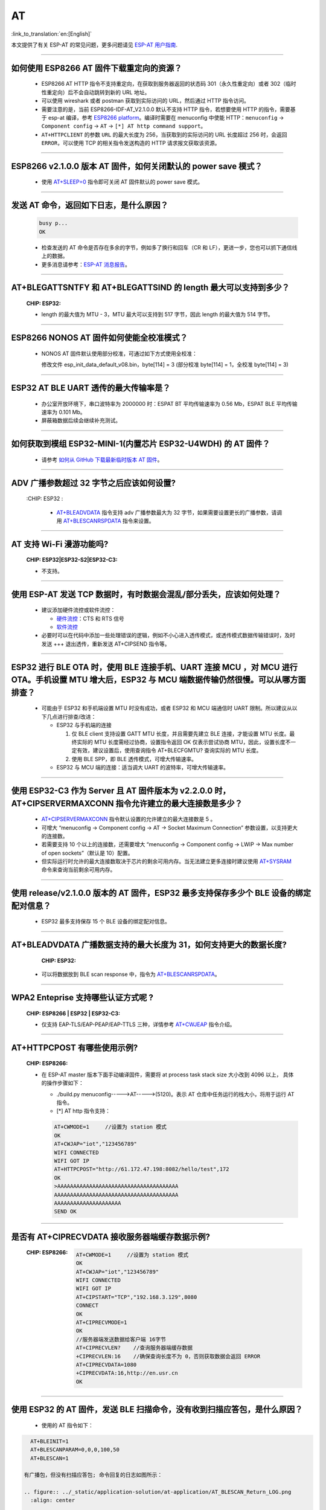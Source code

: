 AT
==

:link_to_translation:`en:[English]`

.. raw:: html

   <style>
   body {counter-reset: h2}
     h2 {counter-reset: h3}
     h2:before {counter-increment: h2; content: counter(h2) ". "}
     h3:before {counter-increment: h3; content: counter(h2) "." counter(h3) ". "}
     h2.nocount:before, h3.nocount:before, { content: ""; counter-increment: none }
   </style>

本文提供了有关 ESP-AT 的常见问题，更多问题请见 `ESP-AT 用户指南 <https://docs.espressif.com/projects/esp-at/zh_CN/latest/faq.html>`_.

--------------

如何使用 ESP8266 AT 固件下载重定向的资源？
-----------------------------------------------------

  - ESP8266 AT HTTP 指令不支持重定向，在获取到服务器返回的状态码 301（永久性重定向）或者 302（临时性重定向）后不会自动跳转到新的 URL 地址。
  - 可以使用 wireshark 或者 postman 获取到实际访问的 URL，然后通过 HTTP 指令访问。

  - 需要注意的是，当前 ESP8266-IDF-AT_V2.1.0.0 默认不支持 HTTP 指令，若想要使用 HTTP 的指令，需要基于 esp-at 编译，参考 `ESP8266 platform <https://docs.espressif.com/projects/esp-at/en/latest/Compile_and_Develop/How_to_clone_project_and_compile_it.html#esp8266-platform>`_。编译时需要在 menuconfig 中使能 HTTP：``menuconfig`` -> ``Component config`` -> ``AT`` -> ``[*] AT http command support``。

  - ``AT+HTTPCLIENT`` 的参数 ``URL`` 的最大长度为 256，当获取到的实际访问的 URL 长度超过 256 时，会返回 ``ERROR``，可以使用 TCP 的相关指令发送构造的 HTTP 请求报文获取该资源。

--------------

ESP8266 v2.1.0.0 版本 AT 固件，如何关闭默认的 power save 模式？
-------------------------------------------------------------------------------------------------------------------------------------------------------------------------------

  - 使用 `AT+SLEEP=0 <https://docs.espressif.com/projects/esp-at/en/release-v2.1.0.0_esp8266/AT_Command_Set/Basic_AT_Commands.html?highlight=sleep#at-sleepsets-the-sleep-mode>`_ 指令即可关闭 AT 固件默认的 power save 模式。
  
----------------

发送 AT 命令，返回如下日志，是什么原因？
--------------------------------------------------------------------------------

  .. code-block:: text

    busy p...
    OK

  - 检查发送的 AT 命令是否存在多余的字节，例如多了换行和回车（CR 和 LF），更进一步，您也可以抓下通信线上的数据。

  - 更多消息请参考：`ESP-AT 消息报告 <https://docs.espressif.com/projects/esp-at/zh_CN/latest/AT_Command_Set/index.html#id5>`_。

---------------

AT+BLEGATTSNTFY 和 AT+BLEGATTSIND 的 length 最大可以支持到多少？
----------------------------------------------------------------------------------------------------------------------

  :CHIP\: ESP32:

  - length 的最大值为 MTU - 3，MTU 最大可以支持到 517 字节，因此 length 的最大值为 514 字节。
  
---------------

ESP8266 NONOS AT 固件如何使能全校准模式？
--------------------------------------------------------------------------------------------------------------------------------

  - NONOS AT 固件默认使用部分校准，可通过如下方式使用全校准：
  
    修改文件 esp_init_data_default_v08.bin，byte[114] = 3 (部分校准 byte[114]  =  1，全校准 byte[114]  =  3)

---------------

ESP32 AT BLE UART 透传的最大传输率是？
-----------------------------------------------------------------------

  - 办公室开放环境下，串口波特率为 2000000 时：ESPAT BT 平均传输速率为 0.56 Mb，ESPAT BLE 平均传输速率为 0.101 Mb。
  - 屏蔽箱数据后续会继续补充测试。

---------------

如何获取到模组 ESP32-MINI-1(内置芯片 ESP32-U4WDH) 的 AT 固件？
--------------------------------------------------------------------------------------------------------------------------------

  - 请参考 `如何从 GitHub 下载最新临时版本 AT 固件 <https://docs.espressif.com/projects/esp-at/zh_CN/latest/Compile_and_Develop/How_to_download_the_latest_temporary_version_of_AT_from_github.html>`_。
  
-----------------------------------------------------------------------------------------------------

ADV 广播参数超过 32 字节之后应该如何设置?
------------------------------------------------------------------------------------------------------------------------------------------------------------------

  :CHIP\: ESP32 :

   - `AT+BLEADVDATA <https://docs.espressif.com/projects/esp-at/zh_CN/latest/AT_Command_Set/BLE_AT_Commands.html#esp32-only-at-bleadvdata-set-bluetooth-le-advertising-data>`_  指令支持 adv 广播参数最大为 32 字节，如果需要设置更长的广播参数，请调用 `AT+BLESCANRSPDATA <https://docs.espressif.com/projects/esp-at/en/latest/AT_Command_Set/BLE_AT_Commands.html#esp32-only-at-blescanrspdata-set-bluetooth-le-scan-response>`_  指令来设置。
   
--------------------------------------------------------------------------

AT 支持 Wi-Fi 漫游功能吗?
--------------------------------------------------------------------------------------------
  :CHIP\: ESP32|ESP32-S2|ESP32-C3:

  - 不支持。

--------------------------------------------------------------------------

使用 ESP-AT 发送 TCP 数据时，有时数据会混乱/部分丢失，应该如何处理？
--------------------------------------------------------------------------------------------------------------

  - 建议添加硬件流控或软件流控：

    - `硬件流控 <https://docs.espressif.com/projects/esp-at/zh_CN/latest/Get_Started/Hardware_connection.html#id1>`_：CTS 和 RTS 信号
    - `软件流控 <https://docs.espressif.com/projects/esp-idf/en/release-v4.1/api-reference/peripherals/uart.html>`_

  - 必要时可以在代码中添加一些处理错误的逻辑，例如不小心进入透传模式，或透传模式数据传输错误时，及时发送 +++ 退出透传，重新发送 AT+CIPSEND 指令等。

---------------------------

ESP32 进行 BLE OTA 时，使用 BLE 连接手机、UART 连接 MCU ，对 MCU 进行 OTA。手机设置 MTU 增大后，ESP32 与 MCU 端数据传输仍然很慢。可以从哪方面排查？
-----------------------------------------------------------------------------------------------------------------------------------------------------------------------------------

  - 可能由于 ESP32 和手机端设置 MTU 时没有成功，或者 ESP32 和 MCU 端通信时 UART 限制。所以建议从以下几点进行排查/改进：

    - ESP32 与手机端的连接

      1. 仅 BLE client 支持设置 GATT MTU 长度，并且需要先建立 BLE 连接，才能设置 MTU 长度。最终实际的 MTU 长度需经过协商，设置指令返回 OK 仅表示尝试协商 MTU，因此，设置长度不一定有效，建议设置后，使用查询指令 AT+BLECFGMTU? 查询实际的 MTU 长度。
      2. 使用 BLE SPP，即 BLE 透传模式，可增大传输速率。
      
    - ESP32 与 MCU 端的连接：适当调大 UART 的波特率，可增大传输速率。

-------------------------

使用 ESP32-C3 作为 Server 且 AT 固件版本为 v2.2.0.0 时，AT+CIPSERVERMAXCONN 指令允许建立的最大连接数是多少？
-----------------------------------------------------------------------------------------------------------------------------------------------------------------------------------------------------------------------------------------------------------------------------------------------------------------------------------------

  - `AT+CIPSERVERMAXCONN <https://docs.espressif.com/projects/esp-at/en/release-v2.2.0.0_esp32c3/AT_Command_Set/TCP-IP_AT_Commands.html?highlight=CIPSERVERMAXCONN#at-cipservermaxconn-query-set-the-maximum-connections-allowed-by-a-server>`_ 指令默认设置的允许建立的最大连接数是 5 。
  - 可增大 “menuconfig -> Component config -> AT -> Socket Maximum Connection” 参数设置，以支持更大的连接数。
  - 若需要支持 10 个以上的连接数，还需要增大 “menuconfig -> Component config -> LWIP -> Max number of open sockets”（默认是 10）配置。
  - 但实际运行时允许的最大连接数取决于芯片的剩余可用内存。当无法建立更多连接时建议使用 `AT+SYSRAM <https://docs.espressif.com/projects/esp-at/en/release-v2.2.0.0_esp32c3/AT_Command_Set/Basic_AT_Commands.html?highlight=sysram#at-sysram-query-current-remaining-heap-size-and-minimum-heap-size>`_ 命令来查询当前剩余可用内存。
  
--------------------

使用 release/v2.1.0.0 版本的 AT 固件，ESP32 最多支持保存多少个 BLE 设备的绑定配对信息？
------------------------------------------------------------------------------------------------------------------------------------------------------------------------------------------------

  - ESP32 最多支持保存 15 个 BLE 设备的绑定配对信息。

-----------------------------------------------------------------------------------------------------

AT+BLEADVDATA 广播数据支持的最大长度为 31，如何支持更大的数据长度?
---------------------------------------------------------------------------------------------------------------------------------------------------------

  :CHIP\: ESP32:

 - 可以将数据放到 BLE scan response 中，指令为 `AT+BLESCANRSPDATA <https://docs.espressif.com/projects/esp-at/en/latest/AT_Command_Set/BLE_AT_Commands.html#esp32-only-at-blescanrspdata-set-bluetooth-le-scan-response>`_。

-----------------------------------------------------------------------------------------------------

WPA2 Enteprise 支持哪些认证方式呢 ?
------------------------------------------------------------------------------------------------------------------------------------------------------------------

  :CHIP\: ESP8266 | ESP32 | ESP32-C3:

  - 仅支持 EAP-TLS/EAP-PEAP/EAP-TTLS 三种，详情参考 `AT+CWJEAP <https://docs.espressif.com/projects/esp-at/en/latest/AT_Command_Set/Wi-Fi_AT_Commands.html#esp32-only-at-cwjeap-connect-to-a-wpa2-enterprise-ap>`_ 指令介绍。

---------------

AT+HTTPCPOST 有哪些使用示例?
--------------------------------------------------------------------------------------------------

  :CHIP\: ESP8266:

  - 在 ESP-AT master 版本下面手动编译固件，需要将 at process task stack size 大小改到 4096 以上， 具体的操作步骤如下：
 
    - ./build.py menuconfig----->AT----->(5120)。表示 AT 仓库中任务运行的栈大小，将用于运行 AT 指令。
    - [*] AT http 指令支持：

    .. code:: text
 
      AT+CWMODE=1     //设置为 station 模式
      OK
      AT+CWJAP="iot","123456789"
      WIFI CONNECTED
      WIFI GOT IP
      AT+HTTPCPOST="http://61.172.47.198:8082/hello/test",172
      OK
      >AAAAAAAAAAAAAAAAAAAAAAAAAAAAAAAAAAAAAA
      AAAAAAAAAAAAAAAAAAAAAAAAAAAAAAAAAAAAAAA
      AAAAAAAAAAAAAAAAAAAAA
      SEND OK 

---------------

是否有 AT+CIPRECVDATA 接收服务器端缓存数据示例?
--------------------------------------------------------------------------------------------------

  :CHIP\: ESP8266:
    .. code:: text

      AT+CWMODE=1     //设置为 station 模式
      OK
      AT+CWJAP="iot","123456789"
      WIFI CONNECTED
      WIFI GOT IP
      AT+CIPSTART="TCP","192.168.3.129",8080
      CONNECT
      OK
      AT+CIPRECVMODE=1
      OK
      //服务器端发送数据给客户端 16字节
      AT+CIPRECVLEN?    //查询服务器端缓存数据
      +CIPRECVLEN:16    //确保查询长度不为 0，否则获取数据会返回 ERROR
      AT+CIPRECVDATA=1080
      +CIPRECVDATA:16,http://en.usr.cn
      OK

-----------------------------

使用 ESP32 的 AT 固件，发送 BLE 扫描命令，没有收到扫描应答包，是什么原因？
-------------------------------------------------------------------------------------------------------------------------------------------------------------------------------------------------------------------------------------------------------------------------------

  - 使用的 AT 指令如下：

.. code:: text

    AT+BLEINIT=1
    AT+BLESCANPARAM=0,0,0,100,50
    AT+BLESCAN=1
  
  有广播包，但没有扫描应答包; 命令回复的日志如图所示：
  
  .. figure:: ../_static/application-solution/at-application/AT_BLESCAN_Return_LOG.png
    :align: center

  - 若想要获得扫描应答包，那么需要设置的扫描方式是 "active scan"，即 "AT+BLESCANPARAM=1,0,0,100,50"
  - 且对端设备需要设置 "scan rsp data" ，才能获得扫描应答包；
  - 可参考`《ESP32 AT 指令集与使用示例》 <https://www.espressif.com/sites/default/files/documentation/esp32_at_instruction_set_and_examples_cn.pdf>`_ 。

------------------

使用 AT+BLEADVDATA 指令发广播包最大长度有限制吗？
-------------------------------------------------------------------------------------------------------------------------------------------------------------------------

  - AT+BLEADVDATA 广播包最大长度为 31 字节。
  
--------------------

使用 ESP32 的 v2.2.0.0 版本的 AT 固件，AT+BLEGATTCWR 指令的 "length" 参数最大可以设置多大？
-----------------------------------------------------------------------------------------------------------------------------------------------------------------------------------------------------------------------------------------------------------------------------------------------------------------------------------------------------------------------------------------------------------------------------------------------------------------------------------------------------------

  - `AT+BLEGATTCWR <https://docs.espressif.com/projects/esp-at/zh_CN/release-v2.2.0.0_esp32/AT_Command_Set/BLE_AT_Commands.html?highlight=BLEGATTCWR#esp32-only-at-blegattcwr-gattc-writes-characteristics>`_ 指令的 "length" 参数的最大设置对应 `example <https://github.com/espressif/esp-at/blob/release/v2.2.0.0_esp32/components/customized_partitions/raw_data/ble_data/example.csv>`_ 文件的下的 "val_max_len" 参数设置，建议不要超过 512。请参见 `README <https://github.com/espressif/esp-at/blob/release/v2.2.0.0_esp32/tools/README.md>`_ 下的 "val_max_len" 参数说明。

----------------

ESP32 使用 v2.2.0.0 版本的 AT 固件连接上 AP，重新复位上电后会自动连接 AP，如何取消这个设置？
--------------------------------------------------------------------------------------------------------------------------------------------------------------------------------------------------------------------------------------------------------------------------------------------------------------------------------------------------------------------------------------------------------------------------------------------------------------------------------------------------------

  - 建议使用 AT+SYSSTORE=0 指令。调用该指令后，相关受影响的指令对应的配置信息不会保存到 flash。比如，在使用 AT+CWJAP 命令连接 AP 前，先使用 `AT+SYSSTORE=0 <https://docs.espressif.com/projects/esp-at/zh_CN/release-v2.2.0.0_esp32/AT_Command_Set/Basic_AT_Commands.html#at-sysstore-query-set-parameter-store-mode>`_ 命令设置不保存历史 AP 信息到 flash。

----------------

ESP32-AT 支持 PPP 吗?
----------------------------------------------------------------------

  - 不支持，可参考 `pppos_client <https://github.com/espressif/esp-idf/tree/master/examples/protocols/pppos_client/>`_ 示例自行实现。

----------------

AT 如何使能 Wi-Fi Debug ?
----------------------------------------------------------------------
  :CHIP\: ESP8266 | ESP32 | ESP32-C3 | ESP32-S2:

  - 使能 log 等级：``./build.py menuconfig -> Component Config -> Log output -> Default log verbosity`` 设置到 Verbose。
  - 使能 Wi-Fi debug：``./build.py menuconfig-> Component config -> Wi-Fi -> Enable WiFi debug log -> Wi-Fi debug log level(Wi-Fi Debug log Verbose)``。

---------------

使用 AT+SYSFLASH 指令更新证书应注意什么？
--------------------------------------------------------------------------------------------------------------------------------

  - 证书长度必须 4 字节对齐。
  - 证书 bin 需要通过 tools/AtPKI.py 生成，参考 `esp-at/tools/README.md <https://github.com/espressif/esp-at/blob/master/tools/README.md>`__ 中生成方法。例如：
  
    python AtPKI.py generate_bin -b mqtt_cert_v2.bin cert mqtt_client.crt

---------------

AT+HTTPCPOST 指令中 content-type 默认类型是什么？
--------------------------------------------------------------------------------------------------

  :CHIP\: ESP8266 | ESP32 | ESP32-S2 | ESP32-C3:

  - 默认类型是 application/x-www-form-urlencoded。

---------------

AT+HTTPCLIENT 发送数据到服务器有长度限制吗？
------------------------------------------------------------------------------------------------------------------------------------------------------------------------

  - 有限制，AT 命令总长度不能超过 256 字节。数据是在指令参数中，导致 HTTP POST 请求数据长度会有限制，如果发送的数据比较长，建议通过 `AT+HTTPCPOST <https://docs.espressif.com/projects/esp-at/zh_CN/latest/AT_Command_Set/HTTP_AT_Commands.html#at-httpcpost-post-http>`_ 指令去设置，或者用 TCP 指令模拟 HTTP 发送数据。

---------------

AT 支持 哪些 TLS 版本 ？
--------------------------------------------------------------------------------------------------------------------------------

  - 支持 TLS1.0、TLS 1.1、TLS1.2，具体支持的版本号可以在 ``menuconfig-->Component config-->mbedTLS`` 中查看。

